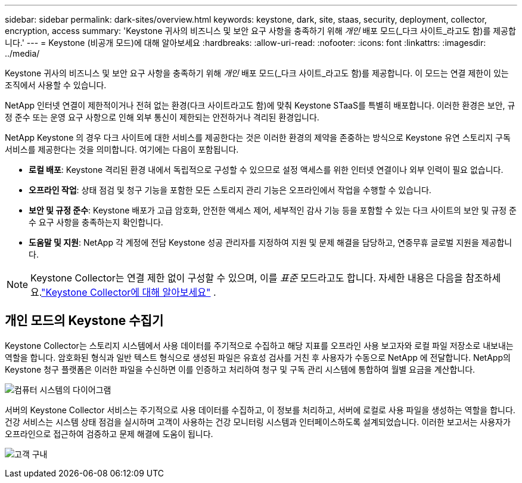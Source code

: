 ---
sidebar: sidebar 
permalink: dark-sites/overview.html 
keywords: keystone, dark, site, staas, security, deployment, collector, encryption, access 
summary: 'Keystone 귀사의 비즈니스 및 보안 요구 사항을 충족하기 위해 _개인_ 배포 모드(_다크 사이트_라고도 함)를 제공합니다.' 
---
= Keystone (비공개 모드)에 대해 알아보세요
:hardbreaks:
:allow-uri-read: 
:nofooter: 
:icons: font
:linkattrs: 
:imagesdir: ../media/


[role="lead"]
Keystone 귀사의 비즈니스 및 보안 요구 사항을 충족하기 위해 _개인_ 배포 모드(_다크 사이트_라고도 함)를 제공합니다.  이 모드는 연결 제한이 있는 조직에서 사용할 수 있습니다.

NetApp 인터넷 연결이 제한적이거나 전혀 없는 환경(다크 사이트라고도 함)에 맞춰 Keystone STaaS를 특별히 배포합니다.  이러한 환경은 보안, 규정 준수 또는 운영 요구 사항으로 인해 외부 통신이 제한되는 안전하거나 격리된 환경입니다.

NetApp Keystone 의 경우 다크 사이트에 대한 서비스를 제공한다는 것은 이러한 환경의 제약을 존중하는 방식으로 Keystone 유연 스토리지 구독 서비스를 제공한다는 것을 의미합니다.  여기에는 다음이 포함됩니다.

* *로컬 배포*: Keystone 격리된 환경 내에서 독립적으로 구성할 수 있으므로 설정 액세스를 위한 인터넷 연결이나 외부 인력이 필요 없습니다.
* *오프라인 작업*: 상태 점검 및 청구 기능을 포함한 모든 스토리지 관리 기능은 오프라인에서 작업을 수행할 수 있습니다.
* *보안 및 규정 준수*: Keystone 배포가 고급 암호화, 안전한 액세스 제어, 세부적인 감사 기능 등을 포함할 수 있는 다크 사이트의 보안 및 규정 준수 요구 사항을 충족하는지 확인합니다.
* *도움말 및 지원*: NetApp 각 계정에 전담 Keystone 성공 관리자를 지정하여 지원 및 문제 해결을 담당하고, 연중무휴 글로벌 지원을 제공합니다.



NOTE: Keystone Collector는 연결 제한 없이 구성할 수 있으며, 이를 _표준_ 모드라고도 합니다.  자세한 내용은 다음을 참조하세요.link:../installation/installation-overview.html["Keystone Collector에 대해 알아보세요"] .



== 개인 모드의 Keystone 수집기

Keystone Collector는 스토리지 시스템에서 사용 데이터를 주기적으로 수집하고 해당 지표를 오프라인 사용 보고자와 로컬 파일 저장소로 내보내는 역할을 합니다.  암호화된 형식과 일반 텍스트 형식으로 생성된 파일은 유효성 검사를 거친 후 사용자가 수동으로 NetApp 에 전달합니다.  NetApp의 Keystone 청구 플랫폼은 이러한 파일을 수신하면 이를 인증하고 처리하여 청구 및 구독 관리 시스템에 통합하여 월별 요금을 계산합니다.

image:dark-sites-diagram-computer-system.png["컴퓨터 시스템의 다이어그램"]

서버의 Keystone Collector 서비스는 주기적으로 사용 데이터를 수집하고, 이 정보를 처리하고, 서버에 로컬로 사용 파일을 생성하는 역할을 합니다.  건강 서비스는 시스템 상태 점검을 실시하며 고객이 사용하는 건강 모니터링 시스템과 인터페이스하도록 설계되었습니다.  이러한 보고서는 사용자가 오프라인으로 접근하여 검증하고 문제 해결에 도움이 됩니다.

image:dark-sites-customer-premise.png["고객 구내"]
